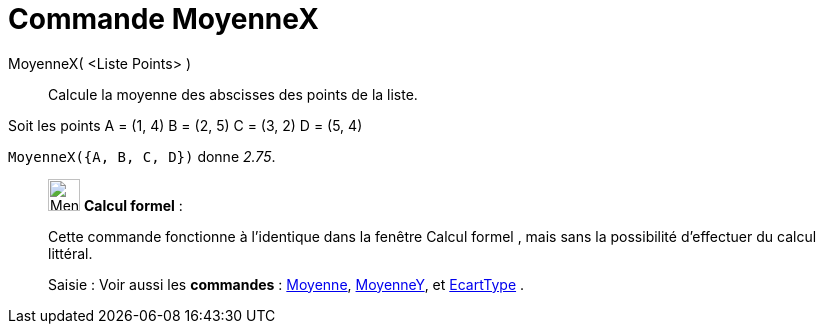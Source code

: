 = Commande MoyenneX
:page-en: commands/MeanX
ifdef::env-github[:imagesdir: /fr/modules/ROOT/assets/images]

MoyenneX( <Liste Points> )::
  Calcule la moyenne des abscisses des points de la liste.

[EXAMPLE]
====

Soit les points A = (1, 4) B = (2, 5) C = (3, 2) D = (5, 4)

`++MoyenneX({A, B, C, D})++` donne _2.75_.

====

____________________________________________________________

image:32px-Menu_view_cas.svg.png[Menu view cas.svg,width=32,height=32] *Calcul formel* :

Cette commande fonctionne à l'identique dans la fenêtre Calcul formel , mais sans la possibilité d'effectuer du calcul
littéral.

[.kcode]#Saisie :# Voir aussi les *commandes* : xref:/commands/Moyenne.adoc[Moyenne],
xref:/commands/MoyenneY.adoc[MoyenneY], et xref:/commands/EcartType.adoc[EcartType] .
